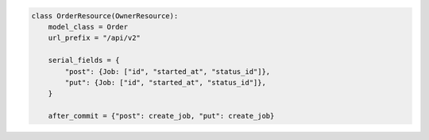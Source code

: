 .. code-block:: python 

    class OrderResource(OwnerResource):
        model_class = Order
        url_prefix = "/api/v2"
    
        serial_fields = {
            "post": {Job: ["id", "started_at", "status_id"]},
            "put": {Job: ["id", "started_at", "status_id"]},
        }
    
        after_commit = {"post": create_job, "put": create_job}
    
    
..